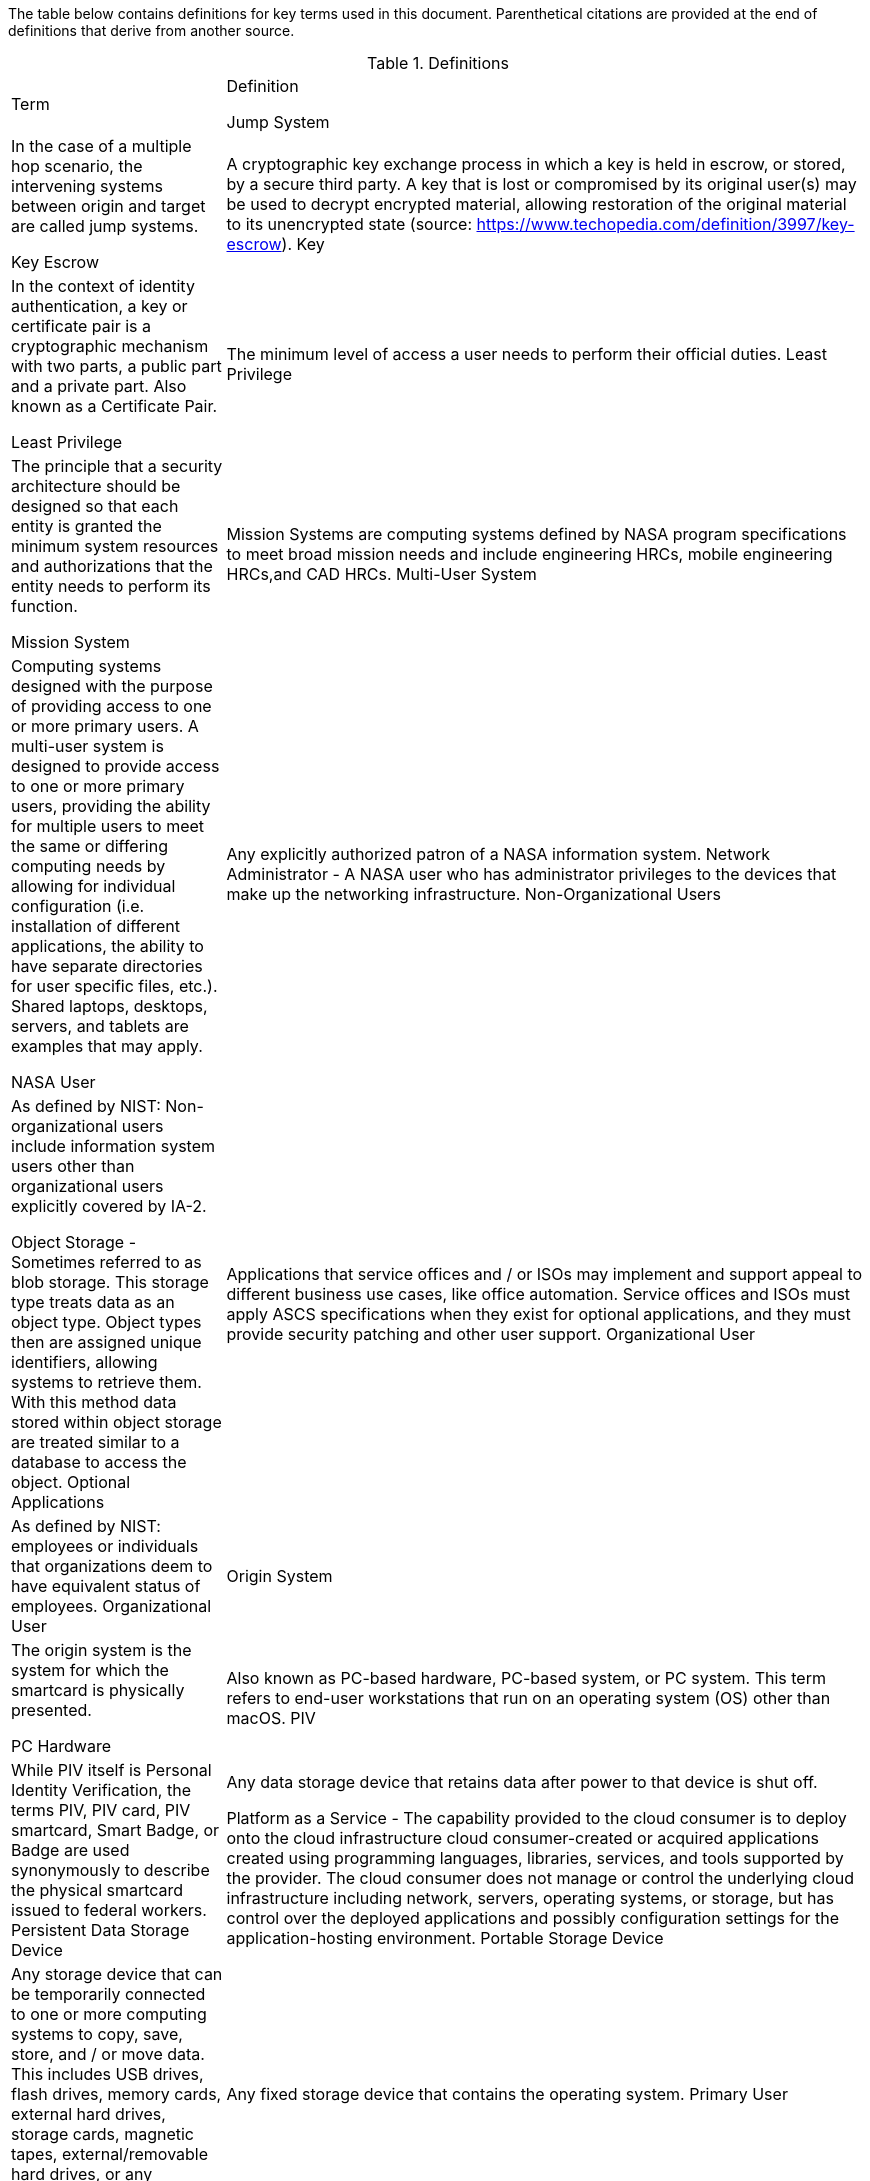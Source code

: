 The table below contains definitions for key terms used in this document. Parenthetical citations are provided at the end of definitions that derive from another source. 

.Definitions
[width="100%",cols="1,3"]
|====
|Term|Definition
//## A
//|AA Account|A type of Active Directory Resource Management Account; specifically, an administrator account. The standard method of performing administrative functions at NASA is through the use of NASA Consolidated Active Directory (NCAD) administrative accounts. These accounts have the prefix "aa-" (e.g., aa-jdoe).
//|Authentication| Verifying the identity of a user, process, or device, often as a prerequisite to allowing access to resources in an information system. (NIST)
//|Authorization|Access privileges granted to a user, program, or process or the act of granting those privileges. (NIST)


//## B
//|Block Storage| An approach to data storage in which data is broken down into blocks that are stored separately. Each block has a unique identifier within the storage system. Also know as block-level storage. 

//## C
//|Cipher Strength| The number of bits in the key used to encrypt data.
//|Clean Source Principle| The practice of requiring all security dependencies to be as trustworthy as the object being secured. Per Microsoft, "any subject in control of an object is a security dependency of that object. If an adversary can control anything in control of a target object, they can control that target object. Because of this threat, you must ensure that the assurances for all security dependencies are at or above the desired security level of the object itself." (Microsoft)
//|Cloud Consumer| A person or organization that maintains a business relationship with and uses service from one or more cloud provider. (NIST)
//|Cloud Service Provider|A company that offers some component of cloud computing such as a cloud-based platform, infrastructure, application, or storage device. These components are typically delivered via various cloud service models (e.g., IaaS, PaaS, SaaS).
//|Cloud Storage Services| Services that allow information and data to be stored within a cloud environment. These services can include, but are not limited to, block storage, object storage, cloud-hosted file systems, and Software as a Service (SaaS) cloud storage.  
//|Community Cloud| Cloud infrastructure that is provisioned for exclusive use by a specific community of cloud consumers from organizations that have shared concerns (e.g., mission, security requirements, policy, and compliance considerations). A community cloud may be owned, managed, and operated by one or more of the organizations in the community, a third party, or some combination of them, and it may exist on or off premises.
//|Computing Device|A machine (real or virtual) for performing calculations automatically. Computing devices include, but are not limited to, computers, servers, routers, and switches. (NIST)
//|Computing System|A subset of information systems and may be physical or virtual. Computing systems are defined as desktop devices, laptop devices, mobile devices, tablet devices, servers, and Infrastructure-as-a-Service (IaaS) systems. 
//|Configuration Item|An aggregation of information system components that is designated for configuration management and treated as a single entity in the configuration management process. (NIST)
//|Configuration Management|A collection of activities focused on establishing and maintaining the integrity of products and systems, through control of the processes for initializing, changing, and monitoring the configurations of those products and systems throughout the system development life cycle. (NIST)
//|Configuration Profile|A configuration profile is an XML file that allows you to distribute configuration settings to macOS devices.
//|Controlled Unclassified Information|Information that the Government creates or possesses, or that an entity creates or possesses for or on behalf of the Government, that a law, regulation, or Government-wide policy requires or permits an agency to handle using safeguarding or dissemination controls. However, Controlled Unclassified Information (CUI) does not include classified information or information a non-executive branch entity possesses and maintains in its own systems that did not come from, or was not created or possessed by or for, an executive branch agency or an entity acting for an agency. (NIST)
//|Cryptography| The discipline that embodies the principles, means, and methods for the transformation of data in order to hide their semantic content, prevent their unauthorized use, or prevent their undetected modification. (NIST)


//## D
//|Data|Any piece of information suitable for use in a computer. (NIST)
//|Data At Rest|Data in persistent storage on a device.
//|Data Storage Device|Any device that can store data (either temporarily or permanently). Data storage devices include but are not limited to computer storage devices, server storage devices, laptops/notebooks, phones, backup media, removable digital system media, and cloud storage.


//## E
//|Elevated Privilege|Permissions that allow a user to change the system configuration of a computing system.
//|Email Server|A server that has the ability to send and receive email for remote clients. A system that only handles self-generated email is not an email server. 
//|Emergency Access Account|Highly privileged accounts that are not assigned to specific individuals but are accessible to a limited list of administrators to use in case of emergency. Emergency access accounts are limited to emergency (also referred to as "break glass") scenarios in which normal administrative accounts cannot be used. 
//|End-User Workstation|A term used generically to refer to desktops, laptop computers, mobile devices, engineering workstations, and other computing devices that are utilized to provide basic interoperability.
//|Environment|Aggregate of external procedures, conditions, and objects affecting the development, operation, and maintenance of an information system. (NIST)

// Azure AD:
//Extension Attributes|Directory schema extension attributes provide a way to store additional data in Azure Active Directory on user objects and other directory objects such as groups, tenant details, service principals. Only extension attributes on user objects can be used for emitting claims to applications.(Microsoft) 

//Jamf:
//Extension Attributes|Computer extension attributes are custom fields created in Jamf Pro to collect almost any type of data from a system.


//## F
//Firewall| An inter-network connection device that restricts data communication traffic between two connected networks. A firewall may be either an application installed on a general-purpose computer or a dedicated platform (appliance), which forwards or rejects/drops packets on a network. Typically firewalls are used to define zone borders. Firewalls generally have rules restricting which ports are open. (NIST)
//Full Disk Encryption|The process of encrypting all data on the drive used to boot a computer, including the computer's operating system. Full Disk Encryption (FDE) solutions only permit access to the data after successful authentication. Also known as whole disk encryption.


//## G



//## H
//|Headless|A term used to describe an asset that is accessed exclusively via a network connection. A headless asset will not have peripheral hardware (e.g., keyboard, mouse, or monitor) connected to it.
//|High-Value Asset|Information or an information system that is so critical to an organization that the loss or corruption of this information or loss of access to the system would have serious impacts on the organization's ability to perform its mission or conduct business.
//|Hybrid Cloud|A computing environment comprising two or more distinct cloud infrastructures (e.g., private, community, or public).The infrastructures used in a hybrid cloud environment remain unique entities, but they are bound together by standardized or proprietary technology that enables data and application portability (e.g., cloud bursting for load balancing between clouds).

//## I
//|Incident| An occurrence that actually or potentially jeopardizes the confidentiality, integrity, or availability of an information system or the information the system processes, stores, or transmits or that constitutes a violation or imminent threat of violation of security policies, security procedures, or acceptable use policies. (NIST)
//|Information System|A discrete set of information resources organized for the collection, processing, maintenance, use, sharing, dissemination, or disposition of information. (NIST)
//|Information System Owner|Official responsible for the overall procurement, development, integration, modification, or operation and maintenance of an information system. (NIST)
//|Interactive Authentication|Authentication to the recovery of encrypted data requiring an authorized user or administrator to access the encryption recovery key for direct access to the encrypted volume.
//|Infrastructure|The hardware, software, facilities, and service components that support the delivery of business systems and IT-enabled processes.
//|Intrusion| A security event, or a combination of multiple security events, that constitutes a security incident in which an intruder gains, or attempts to gain, access to a system or system resource without having authorization to do so. (NIST)


//## J
Jump System| In the case of a multiple hop scenario, the intervening systems between origin and target are called jump systems.



//## K
Key Escrow| A cryptographic key exchange process in which a key is held in escrow, or stored, by a secure third party. A key that is lost or compromised by its original user(s) may be used to decrypt encrypted material, allowing restoration of the original material to its unencrypted state (source: https://www.techopedia.com/definition/3997/key-escrow).
Key| In the context of identity authentication, a key or certificate pair is a cryptographic mechanism with two parts, a public part and a private part. Also known as a Certificate Pair.


//## L
Least Privilege| The minimum level of access a user needs to perform their official duties.
Least Privilege| The principle that a security architecture should be designed so that each entity is granted the minimum system resources and authorizations that the entity needs to perform its function.


//## M
Mission System| Mission Systems are computing systems defined by NASA program specifications to meet broad mission needs and include engineering HRCs, mobile engineering HRCs,and CAD HRCs.
Multi-User System| Computing systems designed with the purpose of providing access to one or more primary users. A multi-user system is designed to provide access to one or more primary users, providing the ability for multiple users to meet the same or differing computing needs by allowing for individual configuration (i.e. installation of different applications, the ability to have separate directories for user specific files, etc.). Shared laptops, desktops, servers, and tablets are examples that may apply.


//## N
NASA User| Any explicitly authorized patron of a NASA information system.
Network Administrator - A NASA user who has administrator privileges to the devices that make up the networking infrastructure.
Non-Organizational Users| As defined by NIST: Non-organizational users include information system users other than organizational users explicitly covered by IA-2.


//## O
Object Storage - Sometimes referred to as blob storage.   This storage type treats data as an object type.  Object types then are assigned unique identifiers, allowing systems to retrieve them.  With this method data stored within object storage are treated similar to a database to access the object.
Optional Applications| Applications that service offices and / or ISOs may implement and support appeal to different business use cases, like office automation. Service offices and ISOs must apply ASCS specifications when they exist for optional applications, and they must provide security patching and other user support.
Organizational User| As defined by NIST: employees or individuals that organizations deem to have equivalent status of employees.
Organizational User|
Origin System| The origin system is the system for which the smartcard is physically presented.

//## P
PC Hardware| Also known as PC-based hardware, PC-based system, or PC system. This term refers to end-user workstations that run on an operating system (OS) other than macOS.
PIV| While PIV itself is Personal Identity Verification, the terms PIV, PIV card, PIV smartcard, Smart Badge, or Badge are used synonymously to describe the physical smartcard issued to federal workers.
Persistent Data Storage Device| Any data storage device that retains data after power to that device is shut off.

Platform as a Service - The capability provided to the cloud consumer is to deploy onto the cloud infrastructure cloud consumer-created or acquired applications created using programming languages, libraries, services, and tools supported by the provider. The cloud consumer does not manage or control the underlying cloud infrastructure including network, servers, operating systems, or storage, but has control over the deployed applications and possibly configuration settings for the application-hosting environment.
Portable Storage Device| Any storage device that can be temporarily connected to one or more computing systems to copy, save, store, and / or move data. This includes USB drives, flash drives, memory cards, external hard drives, storage cards, magnetic tapes, external/removable hard drives,
or any electronic device.
Primary Logical Storage| Any fixed storage device that contains the operating system.
Primary User| A primary user is one that has the ability to login interactively to a device and access services, applications and may or may not have the ability to manage device settings via the devices OEM interface(s).
Private cloud -The cloud infrastructure is provisioned for exclusive use by a single organization comprising multiple cloud consumers (e.g., business units). It may be owned, managed, and operated by the organization, a third party, or some combination of them, and it may exist on or off premises.
Private Key/Certificate| This is the half that is provided by the identity holder. In the case of PIV, the private key is stored on the smartcard and is inaccessible to even the card-holder
Privileged Access| The ability to access and manage an organization’s information assets and systems.
Privileged Access Workstation| A dedicated workstation whose exclusive purpose is for "administrative management of designated high-value IT resources, including servers, workstations, directory services, applications, databases, and network components."
Privileged Management| As defined by FICAM, processes for establishing and maintaining the entitlement or privilege attributes that comprise an individual‘s access profile. These attributes represent features of an individual that can be used as the basis for determining access decisions to both physical and logical resources. Privileges are considered attributes that can be linked to a digital identity. 
Procedural Authentication| Authentication to the recovery of encrypted data with the purpose of managing the system or system functions.
Public cloud - The cloud infrastructure is provisioned for open use by the general public. It may be owned, managed, and operated by a business, academic, or government organization, or some combination of them. It exists on the premises of the cloud service provider.
Public Key/Certificate| The public half of the pair provides the component that is managed on the identity
authority.


//## Q


//## R
Reader| The integrated or attached device component that allows the system to access the physical smartcard.
Removable Digital System Media| Media that stores digitized data and which can be easily removed and/or transported from one computer system to another. (e.g., diskettes, magnetic tapes, external and removable hard disk drives, flash drives, compact disks, and digital video disks.)
Required Applications| Applications that service offices and / or ISOs must implement and support to enforce information security on all NASA computing systems. Required software may differ by operating system.
Resource Administrator| A NASA user who has elevated privileges to one or multiple servers that require an "AA Account" for login.
Risk-Based Decision (RBD)| Risk-based decisions, or waivers, are required to void IT security requirements ("shall" and "must" statements) in NASA OCIO policies, standards, and specifications. RBDs shall be requested via the Agency Risk Management tool (https://riscs.nasa.gov, or RISCS) and rejected or approved by the Authorizing Official that has been identified for project must also be documented in RISCS. For each requirement that is risk-accepted, the Authorizing Official should request specific security
mitigations.


//## S
Sanitization| A process that renders access to target data on the data storage device infeasible.
Secondary Logical Storage| Any fixed storage device that does not contain the operating system
Self Service| Self Service is a bundled application in Jamf Pro that
allows end users to browse and install/uninstall approved applications, update configurations, and perform basic troubleshooting tasks.
Server| Servers are defined within this document as computing devices running operating systems and other software that are delivering client services. Some of the most common types of servers are web, email, print, and file servers.
Server Administrator| A NASA user who has elevated privileges to one or more servers in the environment.
Service Administrator| A NASA User who has administrative privileges to a cloud based service that affect the agency such as a cloud based directory service or email service.
Shared Computing Devices| Computing systems designed with the purpose of providing access and authentication to multiple users. Examples include lab systems, training systems, etc.
Single Sign-On| An authentication service that permits a user to use one set of credentials to access multiple applications, including pre-boot encryption and operating system, at one time.
Single-User System| Computing systems designed with the purpose of providing access and authentication to one primary user. A single-user system is designed to provide access to only a single user once configured; it supports one user at a time. Examples include, but are not limited to, phones, tablets, and other devices which only have provisions for only one user to authenticate to the device.
Smart Groups| Smart Groups provide a way to organize managed systems based on one or more attributes, such as building, model, and operating system.
SSH| The client used on the origin system to connect to the target system. May also be called the SSH Client.
SSHD| The service that resides on the target system and accepts SSH connections. May also be called the SSH Server.
Standard Elevated Privilege NASA User| A standard NASA user who has administrator privileges for their local workstation(s).
Standard NASA User| Any explicitly authorized patron of a NASA information system without administrator rights or elevated privileges.
Standard User| 
Secure Enclave| A coprocessor fabricated within the system on chip (SoC). The Secure Enclave provides all cryptographic operations for data protection key management and maintains the integrity of data protection even if the kernel has been compromised.
Security Configuration Management| The management and control of configurations for an information system to enable security and facilitate the management of risk.
Security Configuration Specification| The primary source of security configuration requirements that apply to Agency information systems.
Software as a Service -  The capability provided to the cloud consumer is to use the provider's applications running on a cloud infrastructure. The applications are accessible from various client devices through either a thin client interface, such as a web browser (e.g., web-based email), or a program interface. The cloud consumer does not manage or control the underlying cloud infrastructure including network, servers, operating systems, storage, or even individual application capabilities, with the possible exception of limited user-specific application configuration settings.
“Sunsetting” operating systems and applications| Approved legacy software that has been superseded by newer versions and / or are scheduled to lose functionality or vendor support within the Agency environment.
“Supported” operating systems and applications| Software that is Section 516 / supply chain risk compliant; has been assessed for security integration and and enterprise support within the Agency; and is not at risk of losing vendor support in the near future. These operating systems and applications shall be considered for all new and refreshed computing systems.
System Administrator| A collective term referring to an administrator who has one or more of the following roles: Resource, Server, Service, or Workstation Administrator
System Classification: Low| A system that the loss of confidentiality, integrity, or availability could be expected to have a limited adverse effect on organizational operations, organizational assets, or individuals.
System Classification: Moderate| A system that the loss of confidentiality, integrity, or availability could be expected to have a serious adverse effect on organizational operations, organizational assets, or individuals. Most NASA workstations are considered in this category.
System Classification: High| A system that 

//## T
Target System| The target system is any system that is being accessed remotely from the origin system.
Tokens| An electronic access and identity verification device used instead of or with an authentication password. Security token technology is based on two-factor or multifactor authorization. Tokens in the NASA environment include PIV cards and RSA SecurID key fobs.
Transparent Security| Describes an abstracted security layer built into a product that has been enabled by default without user action.
Trusted Platform Module (TPM)| A TPM is a dedicated controller that is designed specifically to secure hardware by carrying out cryptographic operations.

//## U


//## V
Virtual Private Network| A Virtual Private Network is a secure network that uses primarily public telecommunication infrastructures, such as the Internet, to provide remote offices or traveling users an access to a central organizational network.


//## W
Workstation Administrator| A NASA user who has elevated privileges across multiple non-server compute systems that are not their own.


//## X


//## Y


//## Z


|====
